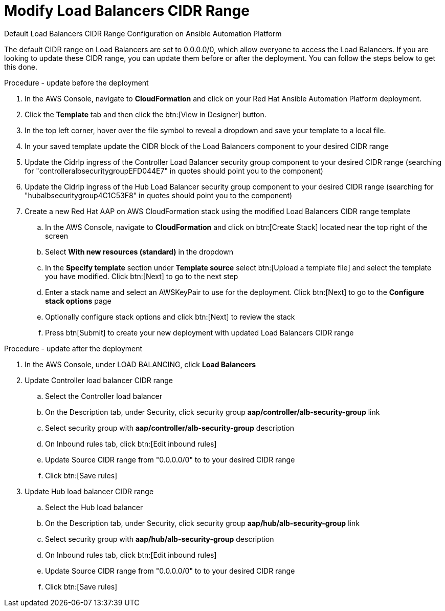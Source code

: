 [id="proc-aap-aws-modify-alb-cidr-range"]

= Modify Load Balancers CIDR Range

.Default Load Balancers CIDR Range Configuration on Ansible Automation Platform
The default CIDR range on Load Balancers are set to 0.0.0.0/0, which allow everyone to access the Load Balancers. If you are looking to update these CIDR range, you can update them before or after the deployment. You can follow the steps below to get this done.

.Procedure - update before the deployment
. In the AWS Console, navigate to *CloudFormation* and click on your Red Hat Ansible Automation Platform deployment.
. Click the *Template* tab and then click the btn:[View in Designer] button.
. In the top left corner, hover over the file symbol to reveal a dropdown and save your template to a local file.
. In your saved template update the CIDR block of the Load Balancers component to your desired CIDR range
. Update the CidrIp ingress of the Controller Load Balancer security group component to your desired CIDR range (searching for "controlleralbsecuritygroupEFD044E7" in quotes should point you to the component)
. Update the CidrIp ingress of the Hub Load Balancer security group component to your desired CIDR range (searching for "hubalbsecuritygroup4C1C53F8" in quotes should point you to the component)
. Create a new Red Hat AAP on AWS CloudFormation stack using the modified Load Balancers CIDR range template
.. In the AWS Console, navigate to *CloudFormation* and click on btn:[Create Stack] located near the top right of the screen
.. Select *With new resources (standard)* in the dropdown
.. In the *Specify template* section under *Template source* select btn:[Upload a template file] and select the template you have modified. Click btn:[Next] to go to the next step 
.. Enter a stack name and select an AWSKeyPair to use for the deployment. Click btn:[Next] to go to the *Configure stack options* page
.. Optionally configure stack options and click btn:[Next] to review the stack
.. Press btn[Submit] to create your new deployment with updated Load Balancers CIDR range

.Procedure - update after the deployment
. In the AWS Console, under LOAD BALANCING, click *Load Balancers*
. Update Controller load balancer CIDR range
.. Select the Controller load balancer
.. On the Description tab, under Security, click security group *aap/controller/alb-security-group* link
.. Select security group with *aap/controller/alb-security-group* description
.. On Inbound rules tab, click btn:[Edit inbound rules]
.. Update Source CIDR range from "0.0.0.0/0" to to your desired CIDR range
.. Click btn:[Save rules]
. Update Hub load balancer CIDR range
.. Select the Hub load balancer
.. On the Description tab, under Security, click security group *aap/hub/alb-security-group* link
.. Select security group with *aap/hub/alb-security-group* description
.. On Inbound rules tab, click btn:[Edit inbound rules]
.. Update Source CIDR range from "0.0.0.0/0" to to your desired CIDR range
.. Click btn:[Save rules]

